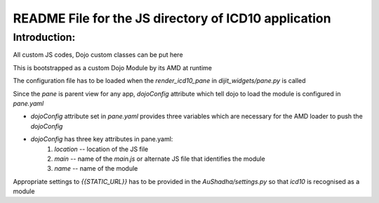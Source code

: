README File for the JS directory of ICD10 application
==========================================================

Introduction:
--------------

All custom JS codes, Dojo custom classes can be put here  

This is bootstrapped as a custom Dojo Module by its AMD at runtime  

The configuration file has to be loaded when the `render_icd10_pane` in `dijit_widgets/pane.py` is called  

Since the `pane` is parent view for any app, `dojoConfig` attribute which tell dojo to load the module is configured in `pane.yaml`  

- `dojoConfig` attribute set in `pane.yaml` provides three variables which are necessary for the AMD loader to push the `dojoConfig`  

- `dojoConfig` has three key attributes in pane.yaml: 
    1. `location` -- location of the JS file
    2. `main` -- name of the `main.js` or alternate JS file that identifies the module
    3. `name` -- name of the module

Appropriate settings to `{{STATIC_URL}}` has to be provided in the `AuShadha/settings.py` so that `icd10` is recognised as a module  








